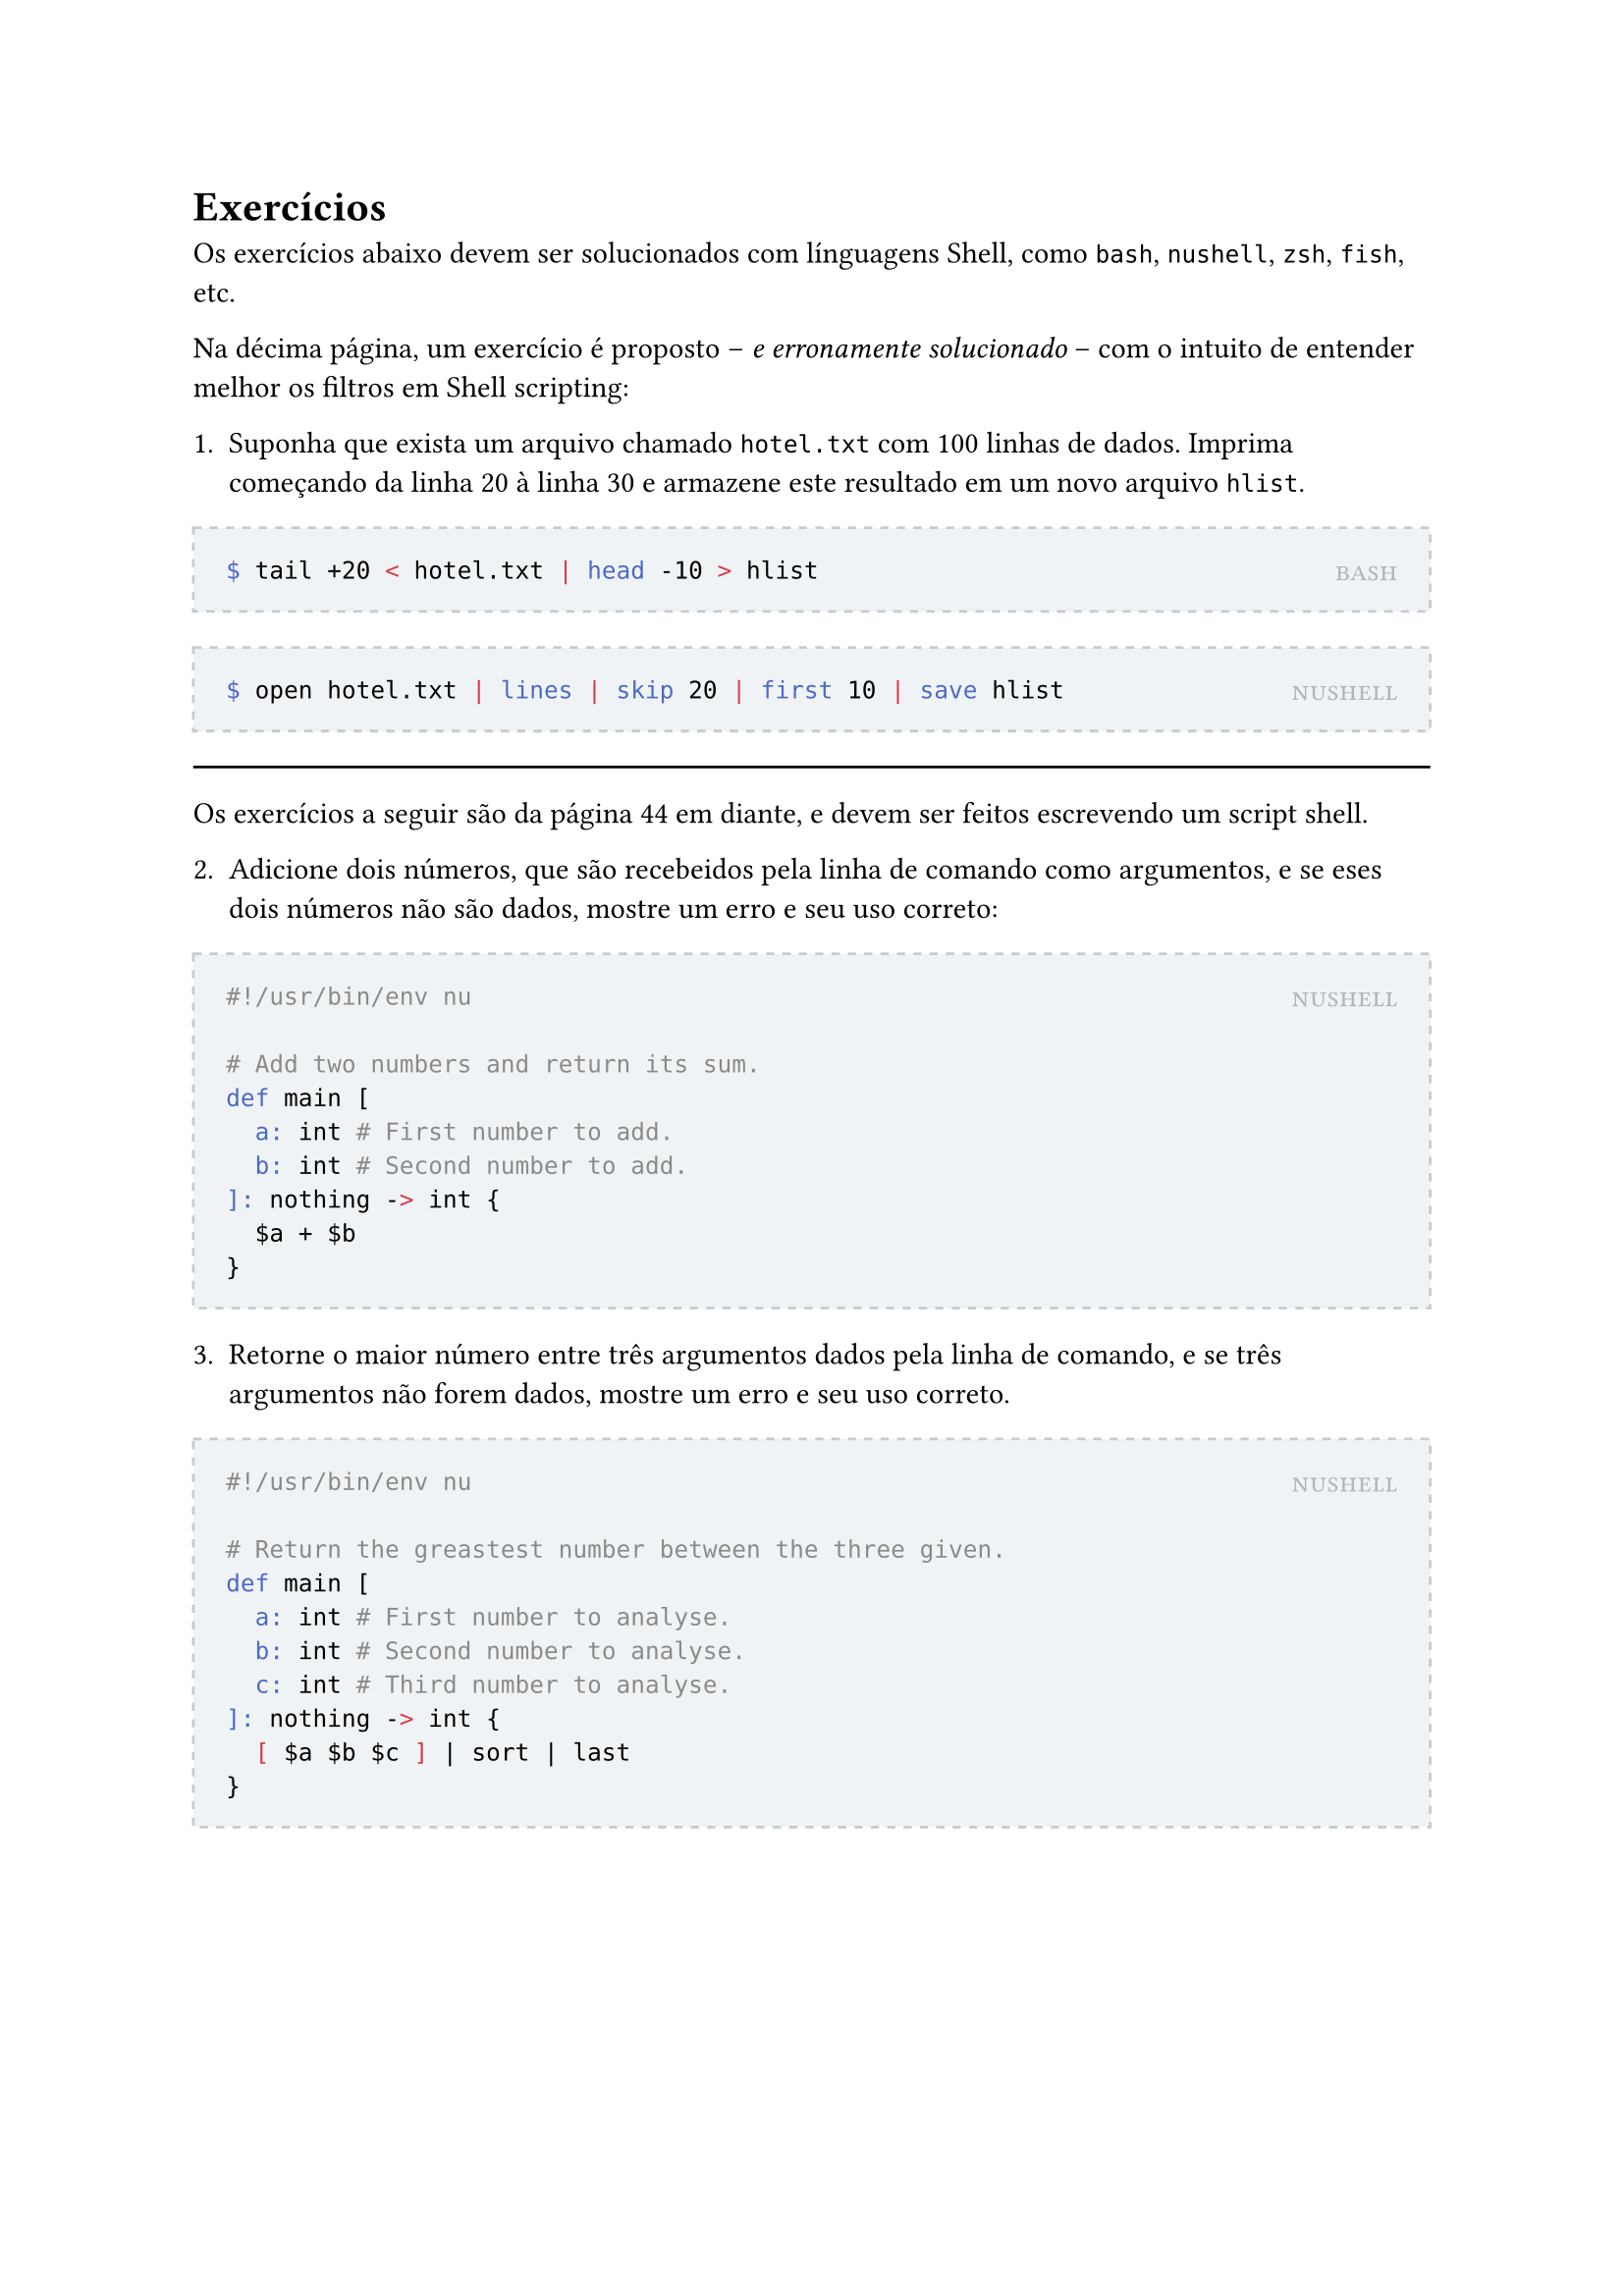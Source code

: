 #let solution(shell, content) = [
	#block(
		stroke: (paint: rgb(200, 203, 205), thickness: 1pt, dash: "dashed"),
		fill: rgb(240, 243, 245),
		inset: 12pt,
		width: 100%,
		[
			#place(
				top + right,
				smallcaps(text(rgb(180, 183, 185))[#shell])
			)
			#content
		]
	)
]

= Exercícios

Os exercícios abaixo devem ser solucionados com línguagens Shell, como `bash`, `nushell`, `zsh`, `fish`, etc.

Na décima página, um exercício é proposto -- _e erronamente solucionado_ -- com o intuito de entender melhor os filtros em Shell scripting:

1. Suponha que exista um arquivo chamado `hotel.txt` com 100 linhas de dados. Imprima começando da linha 20 à linha 30 e armazene este resultado em um novo arquivo `hlist`.

#solution[bash][
```bash
$ tail +20 < hotel.txt | head -10 > hlist
```
]

#solution[nushell][
```bash
$ open hotel.txt | lines | skip 20 | first 10 | save hlist
```
]

#line(length: 100%)

Os exercícios a seguir são da página 44 em diante, e devem ser feitos escrevendo um script shell.

2. Adicione dois números, que são recebeidos pela linha de comando como argumentos, e se eses dois números não são dados, mostre um erro e seu uso correto:

#solution[nushell][
```bash
#!/usr/bin/env nu

# Add two numbers and return its sum.
def main [
	a: int # First number to add.
	b: int # Second number to add.
]: nothing -> int {
	$a + $b
}
```
]

3. Retorne o maior número entre três argumentos dados pela linha de comando, e se três argumentos não forem dados, mostre um erro e seu uso correto.

#solution[nushell][
```bash
#!/usr/bin/env nu

# Return the greastest number between the three given.
def main [
	a: int # First number to analyse.
	b: int # Second number to analyse.
	c: int # Third number to analyse.
]: nothing -> int {
	[ $a $b $c ] | sort | last
}
```
]
